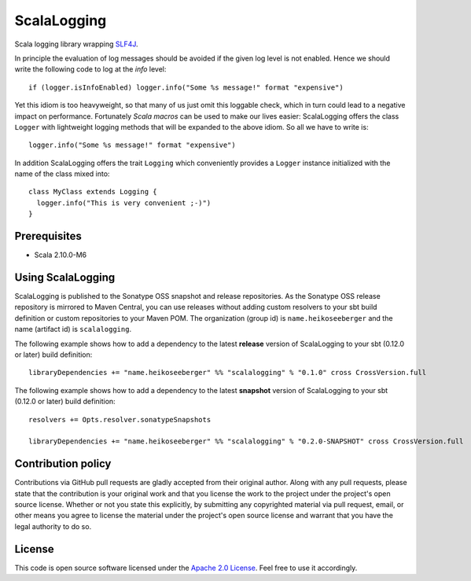 ScalaLogging
============

Scala logging library wrapping `SLF4J`_.

In principle the evaluation of log messages should be avoided if the given log level is not enabled. Hence we should write the following code to log at the *info* level::

  if (logger.isInfoEnabled) logger.info("Some %s message!" format "expensive")

Yet this idiom is too heavyweight, so that many of us just omit this loggable check, which in turn could lead to a negative impact on performance. Fortunately `Scala macros` can be used to make our lives easier: ScalaLogging offers the class ``Logger`` with lightweight logging methods that will be expanded to the above idiom. So all we have to write is::

  logger.info("Some %s message!" format "expensive")

In addition ScalaLogging offers the trait ``Logging`` which conveniently provides a ``Logger`` instance initialized with the name of the class mixed into::

  class MyClass extends Logging {
    logger.info("This is very convenient ;-)")
  }


Prerequisites
-------------

* Scala 2.10.0-M6


Using ScalaLogging
------------------

ScalaLogging is published to the Sonatype OSS snapshot and release repositories. As the Sonatype OSS release repository is mirrored to Maven Central, you can use releases without adding custom resolvers to your sbt build definition or custom repositories to your Maven POM. The organization (group id) is ``name.heikoseeberger`` and the name (artifact id) is ``scalalogging``.

The following example shows how to add a dependency to the latest **release** version of ScalaLogging to your sbt (0.12.0 or later) build definition::

  libraryDependencies += "name.heikoseeberger" %% "scalalogging" % "0.1.0" cross CrossVersion.full

The following example shows how to add a dependency to the latest **snapshot** version of ScalaLogging to your sbt (0.12.0 or later) build definition::

    resolvers += Opts.resolver.sonatypeSnapshots

    libraryDependencies += "name.heikoseeberger" %% "scalalogging" % "0.2.0-SNAPSHOT" cross CrossVersion.full


Contribution policy
-------------------

Contributions via GitHub pull requests are gladly accepted from their original author. Along with any pull requests, please state that the contribution is your original work and that you license the work to the project under the project's open source license. Whether or not you state this explicitly, by submitting any copyrighted material via pull request, email, or other means you agree to license the material under the project's open source license and warrant that you have the legal authority to do so.


License
-------

This code is open source software licensed under the `Apache 2.0 License`_. Feel free to use it accordingly.

.. _`SLF4J`: http://www.slf4j.org/
.. _`Scala macros`: http://scalamacros.org/
.. _`Open Source Exchange Rates`: http://josscrowcroft.github.com/open-exchange-rates/
.. _`Apache 2.0 License`: http://www.apache.org/licenses/LICENSE-2.0.html
